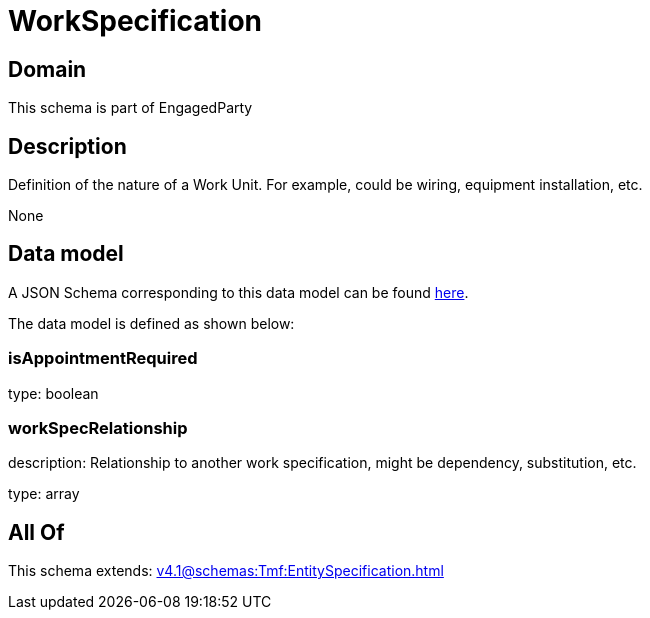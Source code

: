 = WorkSpecification

[#domain]
== Domain

This schema is part of EngagedParty

[#description]
== Description

Definition of the nature of a Work Unit. For example, could be wiring, equipment installation, etc.

None

[#data_model]
== Data model

A JSON Schema corresponding to this data model can be found https://tmforum.org[here].

The data model is defined as shown below:


=== isAppointmentRequired
type: boolean


=== workSpecRelationship
description: Relationship to another work specification, might be dependency, substitution, etc.


type: array


[#all_of]
== All Of

This schema extends: xref:v4.1@schemas:Tmf:EntitySpecification.adoc[]
